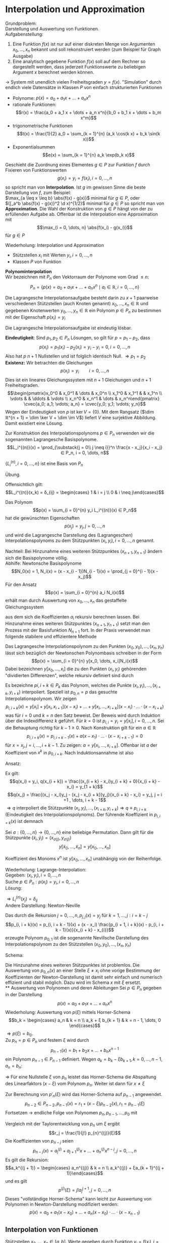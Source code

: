* Interpolation und Approximation
  Grundproblem: \\
  Darstellung und Auswertung von Funktionen. \\
  Aufgabenstellung:
  1. Eine Funktion $f(x)$ ist nur auf einer diskreten Menge von Argumenten $x_0, \dots, x_n$ bekannt und soll rekonstruiert werden
	 (zum Beispiel für Graph Ausgabe)
  2. Eine analytisch gegebene Funktion $f(x)$ soll auf dem Rechner so dargestellt werden, dass jederzeit Funktionswerte
	 zu beliebigen Argument $x$ berechnet werden können.
  $\to$ System mit unendlich vielen Freiheitsgraden $y = f(x)$. "Simulation" durch endlich viele Datensätze in Klassen $P$ von einfach strukturierten Funktionen
  - Polynome: $p(x) = a_0 + a_1 x + \dots + a_n x^n$
  - rationale Funktionen:
	\[r(x) = \frac{a_0 + a_1 x + \dots + a_n x^n}{b_0 + b_1 x + \dots + b_m x^m}\]
  - trigonometrische Funktionen
	\[t(x) = \frac{1}{2} a_0 + \sum_{k = 1}^{n} (a_k \cos(k x) + b_k \sin(k x))\]
  - Exponentialsummen
	\[e(x) = \sum_{k = 1}^{n} a_k \exp(b_k x)\]
  #+begin_defn latex
  Geschieht die Zuordnung eines Elementes $g ∈ P$ zur Funktion $f$ durch Fixieren von Funktionswerten
  \[g(x_i) = y_i = f(x_i), i = 0, \dots, n\]
  so spricht man von *Interpolation*.
  Ist $g$ im gewissen Sinne die beste Darstellung von $f$, zum Beispiel: \\
  $\max_{a \leq x \leq b} \abs{f(x) - g(x)}$ minimal für $g ∈ P$, oder \\
  $(∫_a^b \abs{f(x) - g(x)}^2 \d x)^{1/2}$ minimal für $g ∈ P$
  so spricht man von *Approximation*. Die Wahl der Konstruktion von $g ∈ P$ hängt von der zu erfüllenden Aufgabe ab.
  Offenbar ist die Interpolation eine Approximation mit
  \[\max_{i = 0, \dots, n} \abs{f(x_i) - g(x_i)}\]
  für $g ∈ P$
  #+end_defn
  Wiederholung: Interpolation und Approximation
  - Stützstellen $x_i$ mit Werten $y_i, i = 0, \dots, n$
  -	Klassen $P$ von Funktion
  *Polynominterpolation* \\
  Wir bezeichnen mit $P_n$ den Vektorraum der Polynome vom Grad $\leq n$:
  \[P_n = \{p(x) = a_0 + a_1 x + \dots + a_n x^n \mid a_i ∈ ℝ, i = 0, \dots, n\}\]
  #+ATTR_LATEX: :options [Lagrangesche Interpolationsaufgabe]
  #+begin_defn latex
  Die Lagrangesche Interpolationsaufgabe besteht darin zu $x + 1$ paarweise verschiedenen Stützstellen (auch Knoten genannt) $x_0, \dots, x_n ∈ ℝ$ und
  gegebenen Knotenwerten $y_0, \dots, y_n ∈ ℝ$ ein Polynom $p ∈ P_n$ zu bestimmen mit der Eigenschaft $p(x_i) = y_i$
  #+end_defn
  #+begin_thm latex
  Die Lagrangesche Interpolationsaufgabe ist eindeutig lösbar.
  #+end_thm
  #+begin_proof latex
  *Eindeutigkeit*: Sind $p_1, p_2 ∈ P_n$ Lösungen, so gilt für $p = p_1 - p_2$, dass
  \[p(x_i) = p_1(x_i) - p_2(x_i) = y_i - y_i = 0, i = 0, \dots, n\]
  Also hat $p$ $n + 1$ Nullstellen und ist folglich identisch Null. $⇒ p_1 = p_2$ \\
  *Existenz:* Wir betrachten die Gleichungen
  \[p(x_i) = y_i \qquad i = 0, \dots, n\]
  Dies ist ein lineares Gleichungssystem mit $n + 1$ Gleichungen und $n + 1$ Freiheitsgraden.
  \[\begin{pmatrix}x_0^0 & x_0^1 & \dots & x_0^n \\ x_1^0 & x_1^1 &   & x_1^n \\ \vdots &   & \ddots & \vdots \\ x_n^0 & x_n^1 & \dots & x_n^n\end{pmatrix} \cvec{a_0; a_1; \vdots; a_n} = \cvec{y_0; y_1; \vdots; y_n}\]
  Wegen der Eindeutigkeit von $p$ ist $\ker V = \{0\}$. Mit dem Rangsatz ($\dim ℝ^{n + 1} = \dim \ker V + \dim \im V$) liefert $V$ eine surjektive Abbildung.
  Damit existiert eine Lösung.
  #+end_proof
  Zur Konstruktion des Interpolationspolynoms $p ∈ P_n$ verwenden wir die sogenannten Lagrangesche Basispolynome.
  \[L_i^{(n)}(x) = \prod_{\substack{j = 0\\ j \neq i}}^n \frac{x - x_j}{x_i - x_j} ∈ P_n, i = 0, \dots, n\]
  #+begin_lemma latex
  $\{L_i^{(n)}, i = 0, \dots, n\}$ ist eine Basis von $P_n$
  #+end_lemma
  #+begin_proof latex
  Übung.
  #+end_proof
  Offensichtlich gilt:
  \[L_i^{(n)}(x_k) = δ_{ij} = \begin{cases} 1 & i = j \\ 0 & i \neq j\end{cases}\]
  #+begin_defn latex
  Das Polynom
  \[p(x) = \sum_{i = 0}^{n} y_i L_i^{(n)}(x) ∈ P_n\]
  hat die gewünschten Eigenschaften
  \[p(x_j) = y_j, j = 0, \dots, n\]
  und wird die Lagrangesche Darstellung des (Lagrangeschen) Interpolationspolynoms zu dem Stützpunkten $(x_i, y_i), i = 0, \dots, n$ genannt.
  #+end_defn
  Nachteil: Bei Hinzunahme eines weiteren Stützpunktes $(x_{n+1}, y_{n + 1})$ ändern sich die Basispolynome völlig. \\
  Abhilfe: Newtonsche Basispolynome
  \[N_0(x) = 1, N_i(x) = (x - x_{i - 1})N_{i - 1}(x) = \prod_{j = 0}^{i - 1}(x - x_j)\]
  Für den Ansatz
  \[p(x) = \sum_{i = 0}^{n} a_i N_i(x)\] erhält man durch Auswertung von $x_0, \dots, x_n$ das gestaffelte Gleichungssystem
  \begin{align*}
  y_0 &= p(x_0) = a_0 \\
  y_1 &= p(x_1) = a_0 + a_1 (x_1 - x_0) \\
  &\vdots \\
  y_0 &= p(x_0) = a_0 + a_1 (x_1 - x_0) + \dots + a_n(x_n - x_0) · \dots · (x_n - x_{n - 1}) \\
  \end{align*}
  aus dem sich die Koeffizienten $a_i$ rekursiv berechnen lassen. Bei Hinzunahme eines weiteren Stützpunktes $(x_{n + 1}, y_{n + 1})$
  setzt man den Prozess mit der Basisfunktion $N_{n + 1}$ fort. In der Praxis verwendet man folgende stabilere und effizientere Methode
  #+ATTR_LATEX: :options [Newtonsche Darstellung]
  #+begin_thm latex
  Das Lagrangesche Interpolationspolynom zu den Punkten $(x_0, y_0), \dots, (x_n, y_n)$ lässt sich bezüglich der Newtonschen Polynombasis
  schreiben in der Form
  \[p(x) = \sum_{i = 0}^{n} y[x_0, \dots, x_i]N_i(x)\]
  Dabei bezeichnen $y[x_0, \dots, x_i]$ die zu den Punkten $(x_i, y_i)$ gehörenden "dividierten Differenzen", welche rekursiv definiert sind durch
  \begin{align*}
  \text{für } j = 0, \dots, n: &y[x_j] = y_j \\
  L \text{für } k = 1, \dots, j: i = k - j: y\underbrace{[x_i, \dots, x_{1 + k}]}_{k + 1} = \frac{y\underbrace{[x_{i + 1}, \dots, x_{1 + k}]}_{k} - y\underbrace{[x_i, \dots, x_{x_1 + k - 1}]}_{k}}{x_{i + k} - x_i}
  \end{align*}
  #+end_thm
  #+begin_proof latex
  Es bezeichne $p {i, i + k} ∈ P_k$ das Polynom, welches die Punkte $(x_i, y_i), \dots, (x_{i + k}, y_{i + k})$ interpoliert.
  Speziell ist $p_{0, n} = p$ das gesuchte Interpolationspolynom. Wir zeigen
  \[p_{i, i + k}(x) = y[x_i] + y[x_i, x_{i + 1}](x - x_i) + \dots + y[x_i, \dots, x_{i + k}](x - x_i) · \dots · (x - x_{i + k})\]
  was für $i = 0$ und $k = n$ den Satz beweist. Der Beweis wird durch Induktion über die Indexdifferenz $k$ geführt. Für $k = 0$ ist
  $p_{i,i} = y_i = y[x_i], i = 0, \dots, n$. Sei die Behauptung richtig für $k - 1 \geq 0$. Nach Konstruktion gilt für ein $a ∈ ℝ$
  \[p_{i, i + k}(x) = p_{i,i + k - 1}(x) + a(x - x_1) · \dots · (x - x_{i + k - 1}) = 0\]
  für $x = x_j, j = i, \dots, i + k - 1$. Zu zeigen: $a = y[x_i, \dots, x_{i + k}]$.
  Offenbar ist $a$ der Koeffizient von $x^k$ in $p_{0, i + k}$. Nach Induktionsannahme ist also
  \begin{align*}
  p_{i,i + k - 1}(x) &= \dots + y[x_i, \dots, x_{i + k - 1}]x^{k - 1} \\
  p_{i + 1,i + k - 1}(x) &= \underbrace{\dots}_{\mathclap{\text{Grad } \leq k - 2}} + y[x_{i + 1}, \dots, x_{i + k}]x^{k - 1} \\
  \end{align*}
  Ansatz:
  \begin{align*}
  q(x) &= \frac{(x - x_i)p_{i + 1, i + k}(x) - (x - x_{i + k})p_{i,i + k - 1}(x)}{x_{i + k} - x_i} \\
  &= p_{i,i + k - 1}(x) + \frac{(x - x_i)p_{i + 1, i + k}(x) - (x - x_{i + k} + x_{i + k} - x i)p_{i, i + k - 1}(x)}{x_{i + k} - x_i} \\
  &= p_{i,i + k - 1}(x) + (x - x_i)\frac{p_{i + 1, i + k}(x) - p_{i,i + k - 1}(x)}{x_{i + k} - x_i} \\
  \end{align*}
  Ex gilt:
  \[q(x_i) = y_i, q(x_{i + k}) = \frac{(x_{i + k} - x_i)y_{i + k} + 0}{x_{i + k} - x_i} = y_{1 + k}\]
  \[q(x_j) = \frac{(x_j - x_i)y_j - (x_j - x_{i + k})y_j}{x_{i + k} - x_i} = y_j, j = i +1 , \dots, i + k - 1\]
  $⇒ q$ interpoliert die Stützpunkte $(x_i, y_i), \dots, (x_{i + k}, y_{i + k}) ⇒ q \equiv p_{i, i + k}$ (Eindeutigkeit des Interpolationspolynoms).
  Der führende Koeffizient in $p_{i, i + k}(x)$ ist demnach
  \begin{align*}
  q &= \frac{y[x_{i + 1}, \dots, x_{i + k}] - y[x_i, \dots, x_{i + k - 1}]}{x_{i + k} - x_i} \\
  &= y[x_i, \dots, x_{i + k}]
  \end{align*}
  #+end_proof
  #+begin_korollar latex
  Sei $σ: \{0, \dots, n\} \to \{0, \dots, n\}$ eine
  beliebige Permutation. Dann gilt für die Stützpunkte $(\tilde x_i, \tilde y_i) = (x_{σ(j)}, y_{σ(j)})$
  \[y[\tilde x_0, \dots, \tilde x_n] = y[x_0, \dots, x_n]\]
  #+end_korollar
  #+begin_proof latex
  Koeffizient des Monoms $x^n$ ist $y[x_0, \dots, x_n]$ unabhängig von der Reihenfolge.
  #+end_proof
  Wiederholung: Lagrange-Interpolation: \\
  Gegeben: $(x_i, y_i), i = 0, \dots, n$ \\
  Suche $p ∈ P_n: p(x_i) = y_i, i = 0, \dots, n$ \\
  Lösung:
  \begin{align*}
  p(x) &= \sum_{i = 0}^{n} y_i L_i^{(n)}(x) \\
  &= L_i^{(n)}(x) &= \prod_{\substack{j = 0 \\ j \neq i}}^n \frac{x - x_j}{x_i - x_j} ∈ P_n
  \end{align*}
  $⇒ L_i^{(n)}(x_j) = δ_{ij}$ \\
  Andere Darstellung: Newton-Neville
  \begin{align*}
  N_i(x) &= \prod_{j = 0}^{n - 1}(x - x_j) \\
  p(x) &= \sum_{i = 0}^{N}y[x_0, \dots, x_i]D_i(x) \\
  y[x_i] &= q_i \\
  y[x_i, \dots, x_{i + k}] = \frac{y[x_{i + 1}, \dots, x_{i + k}] - y[x_{i}, \dots, x_{i + k - 1}]}{x_{i + k} - x_i}
  \end{align*}
  #+begin_defn latex
  Das durch die Rekursion $j = 0, \dots, n, p_{j,j}(x) = y_j$ für $k = 1, \dots, j: i = k - j$
  \[p_{i, i + k}(x) = p_{i, i + k - 1}(x) + (x - x_i) \frac{p_{i + 1, i + k}(x) - p_{i, i + k - 1}(x)}{x_{i + k} - x_{i}}\]
  erzeugte Polynom $p_{0, 1}$ ist die sogenannte Nevillsche Darstellung des Interpolationspolynom zu den Stützstellen $(x_0, y_0), \dots, (x_n, y_n)$
  #+end_defn
  Schema:
  #+begin_export latex
  \begin{equation*}
  \begin{matrix}
  & k = 0 & & k = 1	& & k = 2 & \dots & k = n - 1 & k = n \\
  x_0 & y_0 & \to & p_{0,1} & \to & p_{0, 2} & \dots & p_{0, n - 1} & \to & p_{0, n} \\
  x_1 & y_1 & \nearrow \to & p_{1, 2} & \nearrow\to & p_{1,3} & \dots & p_{1, n} & \nearrow & \\
  x_2 & y_2 & \nearrow & & & & & & & \\
  \vdots & & \vdots & \iddots & & & & & & \\
  x_{n - 1} & y_{n - 1} & \to & p_{n - 1, n} & & & & & & \\
  x_n & y_n & \nearrow & & & & & & &
  \end{matrix}
  \end{equation*}
  #+end_export
  Die Hinzunahme eines weiteren Stützpunktes ist problemlos.
  Die Auswertung von $p_{0, n}(x)$ an einer Stelle $ξ \neq x_i$ ohne vorige Bestimmung der Koeffizienten der Newton-Darstellung ist damit sehr
  einfach und numerisch effizient und stabil möglich. Dazu wird im Schema $x$ mit $ξ$ ersetzt. \\
** Auswertung von Polynomen und deren Ableitungen
   Sei $p ∈ P_n$ gegeben in der Darstellung
   \[p(x) = a_0 + a_1 x + \dots + a_n x^n\]
   Wiederholung: Auswertung von $p(ξ)$ mittels Horner-Schema
   \[b_k = \begin{cases} a_n & k = n \\ a_k + ξ b_{k + 1} & k = n - 1, \dots, 0 \end{cases}\]
   $⇒ p(ξ) = b_0$. \\
   Zu $p_n = p ∈ P_n$ und festem $ξ$ wird durch
   \[p_{n - 1}(x) = b_1 + b_2 x + \dots + b_n x^{n - 1}\]
   ein Polynom $p_{n - 1} ∈ P_{n - 1}$ definiert.
   Wegen $a_k = b_k - ξ b_{k + 1}, k = 0, \dots, n - 1, a_n = b_n$:
   \begin{align*}
   p_n(x) &= \sum_{k = 0}^{n} b_k x^k - ξ \sum_{k = 0}^{n - 1} b_{k + 1} x^k \\
   &= b_0 + x \sum_{k = 1}^{n}b_k x^{k - 1} - ξ \sum_{k = 1}^{n} b_k x^{k - 1} \\
   &= r_0 + (x - ξ)p_{n - 1}(x) \quad r_0 = p(ξ) = b_0
   \end{align*}
   $⇒$ Für eine Nullstelle $ξ$ von $p_n$ leistet das Horner-Schema die Abspaltung des Linearfaktors $(x - ξ)$ vom Polynom $p_n$.
   Weiter ist dann für $x \neq ξ$
   \begin{align*}
   \frac{p_n(x) - p_n(ξ)}{x - ξ} &= p_{n - 1}(x) \\
   \intertext{$x \to ξ$}
   p'_n(ξ) = p_{n - 1}(ξ)
   \end{align*}
   Zur Berechnung von $p'_n(ξ)$ wird das Horner-Schema auf $p_{n - 1}$ angewendet.
   \[p_{n - 2} ∈ P_{n - 2}, p_{n - 1}(x) = r_1 + (x - ξ)p_{n - 2}(x), r_1 = p_{n - 1}(ξ)\]
   Fortsetzen $\to$ endliche Folge von Polynomen $p_n, p_{n - 1}, \dots, p_0$ mit
   \begin{align*}
   p_{n - j}(x) &= (x - ξ) p_{n - j - 1}(x) + r_j, \quad j = 0, \dots, n \\
   p_n(x) = r_0 + r_1(x - ξ) + \dots + r_n(x - ξ)^n
   \end{align*}
   Vergleich mit der Taylorentwicklung von $p_n$ um $ξ$ ergibt
   \[r_j = \frac{1}{j!} p_{n}^{(j)}(ξ)\]
   Die Koeffizienten von $p_{n - j}$ seien
   \[p_{n - j}(x) = a_j^{(j)} + a_{j + 1}^{(j)} x + \dots + a_n^{(j)} x^{n - j}, j = 0, \dots, n\]
   Es gilt die Rekursion:
   \[a_k^{(j + 1)} = \begin{cases} a_n^{(j)} & k = n \\ a_k^{(j)} + ξa_{k + 1}^{(j + 1)}\end{cases}\]
   und es gilt
   \[p^{(j)}(ξ) = j! a_j^{j + 1}, j = 0, \dots, n\]
   Dieses "vollständige Horner-Schema" kann leicht zur Auswertung von Polynomen in Newton-Darstellung modifiziert werden:
   \[p(x) = a_0 + a_1(x - x_0) + \dots + a_n(x - x_0) · \dots · (x - x_{n - 1})\]
** Interpolation von Funktionen
   Stützstellen $x_0, \dots, x_n ∈ [a, b]$. Werte gegeben durch Funktion $y_i = f(x_i), i = 0, \dots, n$ \\
   *Frage:* Wie gut approximiert das Interpolationspolynom $p ∈ P_n$ die Funktion $f$ auf $[a, b]$? \\
   *Bezeichnungen:*
   - $\overline{(x_0, \dots, x_n)} =$ kleinstes Intervall, das alle $x_i$ enthält.
   - $C[a, b]:$ Vektorraum der über $[a, b]$ stetigen Funktionen
   - $C^k[a, b]:$ Vektorraum über $[a, b]$ k-mal stetig differenzierbarer Funktionen.
   #+ATTR_LATEX: :options [Interpolationsfehler 1]
   #+begin_thm latex
   Sei $f ∈ C^{n + 1}[a, b]$. Dann gibt es zu jedem $x ∈ [a, b]$ ein $ξ_x ∈ \overline{(x_0, \dots, x_n, x)}$, sodass gilt
   \[f(x) - p(x) = \frac{f^{(n + 1)}(ξx)}{(n + 1)!} \prod_{j = 0}^n (x - x_j)\]
   #+end_thm
   #+begin_proof latex
   Für $x ∈ \{x_0, \dots, x_n\}$ ist alles klar. Sei $x ∈ [a, b] \setminus \{x_0, \dots, x_n\}$. Wir setzen
   \[l(t) = \prod_{j = 0}^n (t - x_j), \quad c(x) = \frac{f(x) - p(x)}{l(x)}\]
   Die Funktion
   \[F(t) = f(t) - p(t) - c(x) l(t)\]
   besitzt dann mindestens die $n + 2$ Nullstellen $x_0, \dots, x_n, x$ in $[a, b]$.
   Durch wiederholte Anwendung des Satzes von Rolle schließt man, dass die Ableitung $F^{n + 1}$ eine Nullstelle $ξ_x ∈ \overline{(x_0, \dots, x_n, x)}$. Es
   \begin{align*}
   0 &= F^{(n + 1)}(ξ_x) = f^{(n + 1)}(ξ) - p^{(n + 1)}(ξ) - c(x) l^{(n + 1)}(t) \\
   &= f^{(n + 1)}(ξ) - c(x)(n + 1)!
   \end{align*}
   #+end_proof
   Wiederholung:
   - Neville-Schema für $p ∈ P_n$:
     \[p(x_i) = y_i, i = 0, \dots, n\]
   - Vollständiges Horner-Schema
   - Interpolation von Funktionen $y_i = f(x_i)$
   Interpolationsfehler 1: Sei $f ∈ C^{n + 1}[a, b] ⇒ ∀ x ∈ [a, b] ∃ ξ_x ∈ \overline{(x_0, \dots, x_n, x)}$:
   \[f(x) - p(x) = \frac{f^{(n + 1)}(ξ_x)}{(n + 1)!} \prod_{j = 0}^n (x - x_j)\]
   #+ATTR_LATEX: :options [Interpolationsfehler 2]
   #+begin_thm latex
   Sei $f ∈ C^{n + 1}[a, b]$. Dass gilt für $x ∈ [a, b] \setminus \{x_0, \dots, x_n\}$:
   \[f(x) - p(x) = f[x_0, \dots, x_n, x] \prod_{j = 0}^n (x - x_j)\]
   mit der Notation
   \[f[x_i, \dots, x_{i + k}] = y[x_i, \dots, x_{i + k}]\]
   und es ist
   \[f[x_0, \dots, x_n, x] = ∫_0^1 ∫_0^{t_1} \dots ∫_0^{t_n} f^{(n + 1)}(x_0 + t_1(x_1 - x_0) + \dots + t_n(x_n - x_{n - 1}) + t(x - x_n)) \d t \d t_n \dots \d t_1\]
   #+end_thm
   #+begin_proof latex
   Per Induktion über $n$. \\
   IA: $n = 0$:
   \[f(x) - p_0(x) = f(x) - f(x_0) = \begin{cases} f[x_0, x](x - x_0) \\ \string(x - x_0\string)∫_0^1 f'(x_0 + t(x - x_0))\d t\end{cases}\]
   wobei ein
   \[∫_0^1 g'(t) \d t = g(1) - g(0)\]
   für $g(t) = f(x_0 + t(x - x_0)) ⇒ g'(t) = f'(t)(x - x_0)$ \\
   Sei die Behauptung richtig für $n - 1 \geq 0$. Dann ist
   \begin{align*}
   f(x) - p_n(x) &= f(x) - \sum_{i = 0}^{n}f[x_0, \dots, x_n]\prod_{j = 0}^{i - 1}(x - x_j) \\
   &= f(x) - p_{n - 1}(x) - f[x_0, \dots, x_n]\prod_{j = 0}^{n - 1}(x - x_j) \\
   &=  f[x_0, \dots, x_{n - 1}, x]\prod_{j = 0}^{n - 1}(x - x_j)- f[x_0, \dots, x_n]\prod_{j = 0}^{n - 1}(x - x_j) \\
   &= (f[x_0, \dots, x_{n - 1}, x] - f[x_0, \dots, x_n])\prod_{j = 0}^{n - 1}(x - x_j) \\
   &= \frac{f[x, x_0, \dots, x_n] - f[x_0, \dots, x_n]}{x - x_n}\prod_{j = 0}^{n - 1}(x - x_j) \\
   &= f[x_0, \dots, x_n, x]\prod_{j = 0}^{n - 1}(x - x_j)
   \end{align*}
   Weiterhin gilt:
   \begin{align*}
   f[x_0, \dots, x_{n - 1}, x] - f[x_0, \dots, x_n] &= ∫_0^1 ∫_0^{t_1} \dots ∫_0^{n - 1}[f^{(n)}(x_0 + t_1(x_1 - x_0) + \dots + t_n(x - x_{n + 1})) - f^{(n)}(x_0 + t_1(x_1 - x_0) + \dots + t_n(x_n - x_{n - 1}))] \d t_n \dots \d t_1 \\
   \intertext{Setze $g(t) = f^{(n)}(x_0 + t_1(x_1 - x_0) + \dots + t_n(x_n - x_{n - 1}) + t_{x - x_n})$}
   &= ∫_0^1 ∫_0^{t_1} \dots ∫_0^{t_{n - 1}}[g(t_n) - g(0)] \d t_n \dots \d t_1 \\
   &= ∫_0^1 ∫_0^{t_1} \dots ∫_0^{t_{n - 1}} ∫_0^{t_n} f^{(n + 1)}(x_0 + t_1(x_1 - x_0) + \dots + t_n(x_n - x_{n - 1}) + t(x - x_n))(x - x_n)\d t \d t_n \dots \d t_1 \\
   ⇒ f[x_0, \dots, x_n, x] &= ∫_0^1 ∫_0^{t_1} \dots ∫_0^{t_n} f^{(n + 1)}(\dots) \d t \d t_n \dots \d t_1
   \end{align*}
   #+end_proof
   Die Integraldarstellung der dividierten Differenzen gestattet ihre stetige Fortsetzung für den Fall, das Stützstellen zusammenfallen:
   \[f[x_0, \dots, x_r, x_r, \dots, x_n] = \lim_{ε \to 0} f[x_0, \dots, x_r, x_r + ε, \dots, x_n]\]
   Im Extremfall $x_0 = x_1 = \dots = x_n$ wird
   \begin{align*}
   f[x_0, \dots, x_n] &= ∫_0^1 ∫_0^{t_1} \dots ∫_0^{t_{n - 1}} f^{(n)}(x_0) \d t_n \dots \d t_1 \\
   &= ∫_0^1 ∫_0^{t_1} \dots ∫_0^{t_{n - 1}} 1 \d t_n \dots \d t_1 f^{(n)}(x_0) \\
   &= \frac{1}{n!}f^{(n)}(x_0)
   \end{align*}
   Damit geht das Newtonsche Interpolationspolynom über in das Taylorpolynom n-ten Grades von $f$ in $x_0$.
   Konstruieren wir die Fehlerdarstellung so erhalten wir für ein $ξ_x ∈ (x_0, \dots, x_n, x)$
   \begin{align*}
   \frac{f^{(n + 1)}(ξ_x)}{(n + 1)!} \prod_{j = 0}^n (x - x_j) &= f(x) - p(x) \\
   &= f[x_0, \dots, x_n, x] \prod_{j = 0}^n (x - x_j) \\
   ⇒ f[x_0, \dots, x_n, x] &= \frac{f^{(n + 1)}(ξ_x)}{(n + 1)!}
   \end{align*}
   #+ATTR_LATEX: :options [Hermite-Interpolation]
   #+begin_defn latex
   Die Hermitesche Interpolationsaufgabe lautet: \\
   Gegeben $x_i, i = 0, \dots, m$ (paarweise verschieden),
   $y_i^{(k)}, i = 0, \dots, m, k = 0, \dots, μ_i, μ \geq 0$. \\
   Gesucht: $p ∈ P_n, n = m + \sum_{i = 0}^{m} μ_i, p^{(k)}(x_j) = y_i^{(k)}, i = 0, \dots, m, k = 0, \dots, μ_i$,
   $(μ_i + 1)$ -fache Stützstellen.
   #+end_defn
   #+begin_ex latex
   $x_0 = -1, x_1 = 1, m = 1, y_0^{(0)} = 0, y^{(0)}_1 = 1, y_1^{(1)} = 2 ⇒ μ_0 = 0, μ_1 = 1 ⇒ n = 1 + 0 + 1 = 2 ⇒ p(x) = x^2$
   #+end_ex
   Analog zur Lagrange-Interpolation:
   - Existenz + Eindeutigkeit
   - Darstellung des Interpolationsfehlers
   Wiederholung: Fehlerdarstellung Lagrange-Interpolation. Sei $f∈ C^{n + 1}[a, b]$. $∃ ξ_x ∈ \overline{(x_0, \dots, x_n, x)}$
   \begin{align*}
   f(x) - p(x) &= \frac{f^{(n + 1)}(ξ_x)}{(n + 1)!} \prod_{j = 0}^{n}(x - x_j) \\
   f(x) - p(x) &= f[x_0, \dots, x_n, x] \prod_{j = 0}^n (x - x_j) \\
   f[x_0, \dots, x_n, x] &= ∫_0^1 ∫_0^{t_1} \dots ∫_0^{t_n}	f^{(n + 1)}(x_0 + t_1(x_1 - x_0) + \dots + t_n(x_n - x_{n - 1}) + t(x_n - x))\d t \d t_n \dots \d t_1
   \end{align*}
   Hermite-Interpolation: Such $p ∈ P_n, n = m + \sum_{i= 0}^{m} μ_i$
   \[p^{(k)}(x_i) = y_i^{(k)}, i = 0, \dots, m, k = 0, \dots, μ_i\]
** Richardsonsche Extrapolation zum Limes
   Gegeben: Numerischer Prozess mit Werten $a(h), h ∈ ℝ_+, h \to 0$. \\
   Gesucht: $a(0) = \lim_{h \to 0} a(h)$ \\
   Idee: Für $h_i > 0, i = 0, \dots, n$, interpoliere $(h_i, a(h_i))$ und berechne $p_n(0)$
   #+ATTR_LATEX: :options [Numerische Differentiation]
   #+begin_ex latex
   Sei $f ∈ C^{∞}[a, b], x ∈ (a, b)$. Nach Taylor gilt
   \[a(h) = \frac{f(x + h) - f(x - h)}{2h} = f'(x) + \sum_{i = 1}^{∞} \frac{f^{(2i + 1)}(x)}{(2i)!} h^{2i}\]
   #+end_ex
   #+ATTR_LATEX: :options [Extrapolationsfehler]
   #+begin_thm latex
   Für $h ∈ ℝ_+$ habe $a(n)$ die Entwicklung
   \[a(h) = a_0 + \sum_{j = 1}^{n}a_j h^{jq} + a_{n + 1}(h) h^{(n + 1)q}\]
   mit $q > 0$, Koeffizienten $a_j$ und
   \[a_{n + 1}(h) = a_{n + 1} + \mathcal{o}(1)\]
   Die Folge $(h_i)_{k ∈ ℕ}$ erfülle
   \[0 \leq \frac{h_{k + 1}}{h_k} \leq ρ < 1\]
   ($⇒ h_k$ positiv, monoton fallend). Dann gilt für das Interpolationspolynom
   $p_1^{(k)} ∈ P_n$ (in $h^q$) durch
   \[(h_k^q, a(h_k)), \dots, (h_{k + n}^q, a(h_{k + n}))\]
   \[a(0) - p_n^{(k)}(0) = \mathcal{O}(h_k^{(n + 1)q})\]
   $(k \to ∞)$
   #+end_thm
   #+begin_proof latex
   Abkürzungen $z = h^q, z_k = h_k^q$. Interpoliere $(z_{k + i}, a(h_{k + i})), i = 0, \dots, n$.
   \begin{align*}
   p_n(z) &= \sum_{i = 0}^{n} a(h_{k + i})L_{k + i}^{(n)}I \\
   L_{k + 1}^{(n)}(z) &= \prod_{\substack{l = 0\\ l\ neq i}} \frac{z - z_{k + l}}{z_{k + 1} - z_{wl}}
   \end{align*}
   Übung:
   \[\sum_{i = 0}^{n} x_{k + 1}^n(0) = \begin{cases} 1 & r = 0 \\ 0 & r = 1, \dots, n \\ \string(-1\string)^n \prod_{j = 0}^n z_{k + i} & r = n + 1\end{cases}\]
   \begin{align*}
   p_n(0) &= \sum_{i = 0}^{n}(a_0 + \sum_{j = 1}^{n} a_j z_{k + i}^j + a_{n +1}(h_{k + 1})z_{k + i}^{n + 1})	L_{k + i}^{(n)}(0) \\
   &= a_0 \underbrace{\sum_{i = 0}^{n} L_{k + 1}^{(n)}}_{= 1} + \sum_{j = 1}^{n} a_j \underbrace{\sum_{i = 0}^{n}z_{k + 1}^j L_{k + i}^{(n)}(0)}_{0} \\
   &= + a_{n + 1} \underbrace{\sum_{i = 0}^{n}z_{k + 1}^{n + 1} L_{k + 1}^{(n)}}_{= (-1)^n \prod_{i = 0}^n z_{k + i}} + \sum_{i = 0}^{n} \mathcal{o}(1) z_{k + i}^{n + 1} L_{k + i}^{(n)}(0) \\
   \intertext{Da man Landau-Symbole nicht ausklammern darf, schätzen wir ab:}
   \abs{L_{k + i}^{(n)}(0)} &= \prod_{\substack{l = 0\\ l \neq i}}^n \abs{\frac{z_k + l}{z_{k + i} - z_{k + y}}} \\
   &\leq \prod_{l = 0}^{i - 1} \abs{\frac{z_{n + l}}{z_{k + i} - z_{k + l}}} \prod_{l= 1 + i}^n \abs{\frac{z_{k + i}}{z_{k + i} - z_{k + l}}} \\
   &= \prod_{l = 0}^{i - 1} \frac{1}{\abs{\frac{z_{k + i}}{z_{k + y}} - 1}} \prod_{l= i + 1}^n \frac{1}{\abs{1 - \frac{z_{k + l}}{z_{k + i}}}} \\
   &\leq \frac{1}{(1 - ρ^q)^n} \\
   ⇒ p_n(0) &= a_0 + a_{n + 1} (-1)^n \prod_{i = 0}^n z_{k + i} + \mathcal{o}(z_k^{n + 1}) \\
   &= a_0 + \mathcal{O}(h_k^{(n + 1)q})
   \end{align*}
   #+end_proof
** Spline-Interpolation
   Problem: Oszillationen des Interpolationspolynoms, wenn man Stützstellen nicht geeignet wählen kann.
   Abhilfe: Stückweise polynomielle Interpolation:
   - Zerlegung: $a = x_0 < x_1 < \dots < x_n = b$
   - Teilintervalle: $I_i = [x_{i - 1}, x_{i}], i = 1, \dots, n$
   - Feinheit: $h = \max_{i = 1, \dots, n} h_i$ mit $h_i = \abs{I_i} = x_i - x_{i - 1}$
   - Vektorräume stückweise polynomieller Funktionen
     \[S^{k, r}_n [a, b] = \{p ∈ C^r[a, b] \mid p\mid_{I_i} ∈ P_k (i_i)\}, i = 1, \dots, n\]

   #+ATTR_LATEX: :options [Stückweise lineare Interpolation]
   #+begin_ex latex
   $⇒ p ∈ S_n^{(1, 0)}[a, b]$. Fehlerabschätzung:
   \[\max_{x ∈ [a, b]} \abs{f(x) - p(x)} \leq \frac{1}{2} h^2 \max_{x ∈ [a, b]} \abs{f''(x)}\]
   #+end_ex
   #+ATTR_LATEX: :options [Splines]
   #+begin_ex latex
   Zweimal stetig differenzierbare, stückweise kubische Polynome. Motivation: Biegestab. Minimiere Biegeenergie
   \[∫_{x_0}^{x_n} s''(x)^2 \d x\]
   #+end_ex
   #+ATTR_LATEX: :options [Kubischer Spline]
   #+begin_defn latex
   Eine Funktion $s_n:[a, b] \to ℝ$ heißt kubischer Spline bezüglich $a = x_0 < x_1 < \dots < x_n = b$, wenn gilt
   1. $s_n ∈ C^2[a, b]$
   2. $s_n\mid I_i ∈ P_3, i = 1, \dots, n$
   Gilt zusätzlich
   3. [@3] $s_n''(a) = s_n''(b) = 0$ so heißt $s_n$ natürlicher Spline.
   #+end_defn
   Existenz des interpolierenden kubischen Spline zu Knotenwerten $s_n(x_i) = y_i, i = 0, \dots, n$
   #+ATTR_LATEX: :options [Spline-Interpolation]
   #+begin_thm latex
   Der interpolierende kubische Spline existiert und ist eindeutig bestimmt durch zusätzliche Vorgabe von $s_n''(a), s_n''(b)$
   #+end_thm
   #+begin_proof latex
   $s$ hat die Form
   \[s(x) \mid_{I_i} = p_i(x), i = 1, \dots, n, p_i ∈ P_3(I_i)\]
   4 Koeffizienten auf jedem der $n$ Intervalle ergeben $4n$ Freiheitsgrade. Zur Bestimmung:
   | $s(x_i) = y_i, i = 0, \dots, n$          | $2n$ Gleichungen |
   | $s' ∈ C[a, b]$                           | $n - 1$          |
   | $s'' ∈ C[a, b]$                          | $n - 1$          |
   | Zusatzbedingung für $s_n''(a), s_n''(b)$ | 2                |
   |------------------------------------------+------------------|
   |                                          | $4n$             |
   $⇒$ quadratisches lineares Gleichungssystem, $4n × 4n$
   \[N = \{ω ∈ C^2[a, b] \mid ω_{x_i} = 0, i = 0, \dots, n\}\]
   Seien $s_n^{(1)}$ und $s_n^{(2)}$ interpolierende Splines $⇒ s = s_n^{(1)} - s_n^{(2)} ∈ N$. Für $ω ∈ N$ beliebig:
   \begin{align*}
   ∫_a^b s''(x) ω''(x) \d x &= \sum_{i = 0}^{n - 1} ∫_{x_i}^{x_{i + 1}} s''(x) ω''(x) \d x \\
   &= \sum_{i = 0}^{n - 1}[-∫_{x_i}^{x_{i + 1}} s^{(3)} ω' \d x + s'' ω' \mid_{x_i}^{x_{i + 1}}] \\
   &= \sum_{i = 0}^{n - 1}[-∫_{x_i}^{x_{i + 1}} s^{(4)} ω \d x - s^{(3)} ω \mid_{x_i}^{x_{i + 1}} + s'' ω' \mid_{x_i}^{x_{i + 1}}] \\
   &= \sum_{i = 0}^{n - 1} s'' ω' \mid_{x_i}^{x_{i + 1}} = s''(x) ω'(x) - s''(a) ω'(a) \\
   &= 0
   \end{align*}
   Speziell für $ω = s$
   \[∫_a^b \abs{s''(x)}^2 \d x = 0\]
   $⇒ s$ ist linear $0 = s(a) = s(b) = 0$
   #+end_proof
   Wiederholung: Extrapolation
   $a(h), h_i > 0, a(0) = \lim_{h \to 0}  a(h)$
   Fehler: Entwicklung
   \[a(h) = a_0 + \sum_{j = 1}^{n} a_j h^{a_j}\]
   \[0 < \frac{h_{k + 1}}{h_k} \leq ρ < 1\]
   interpolieren $(h_{k + 1}^a, a(h_{k + 1})), i = 1, \dots, n$
   \[⇒ a(0) - p_i^{(k)}(0) = \mathcal{O}(h_k^{(n + 1)})\]
   Splines: $S_h^{(k, r)}[a, b] = \{p ∈ C^r[a, b] \mid p \big|_{[x_i, x_{i + 1}]} ∈ P_k[x_i, x_{i + 1}]\}$
   Splines: $s ∈ S_k^{(n, x)}[a, b]$. Natürliche kubische Splines: $s''(a) = s''(b) = 0$.
   #+begin_thm latex
   Für den interpolierenden natürlichen Spline $S_n$ durch $x_0, \dots, x_n, y_0, \dots, y_n$ gilt
   \[∫_a^b \abs{S'(x)}^2 \d x \leq ∫_a^b \abs{g''(x)}^2 \d x\]
   bezüglich allen Funktionen $g ∈ C^2[a, b]$ mit $g(x_i) = y_i, i = 0, \dots, n$
   #+end_thm
   #+begin_proof latex
   Sei $N = \{ω ∈ C^2[a, b] \mid ω(x_i) = 0, i = 0, \dots, n\}$
   $⇒ ω = g - I_n ∈ N$.
   \begin{align*}
   ⇒ ∫_a^b \abs{g''(x)}^2 \d x &= ∫_a^b \abs{S_n''(x) + ω''(x)}^2 \d x \\
   &= ∫_a^b \abs{S_n''(x)}^2 \d x + \underbrace{2 ∫_a^b S_n''(x) ω''(x) \d x}_{0} + \underbrace{∫_a^b \abs{ω''(x)}^2 \d x}_{\geq 0}	\\
   &\geq ∫_a^b \abs{S_n''(x)}^2 \d x
   \end{align*}
   #+end_proof
   #+ATTR_LATEX: :options [Approximationsfehler]
   #+begin_thm latex
   Sei $f ∈ C^4[a, b]$. Erfüllt der interpolierende kubische Spline $S_1''(a) = f''(a) ∧ S_n(b) = f''(b)$ so gilt:
   \[\max_{x ∈ [a, b]} \abs{f(x) - S_n(x)} \leq \frac{1}{2} h^4 \max_{x ∈ [a, b]} \abs{f^{(4)}(x)}\]
   Ohne Beweis.
   #+end_thm
** Gauß Approximation
   Wir betrachten $C[a, b]$, die Menge der stetigen Funktionen auf $[a, b]$ über dem Zahlenkörper $\mathbb{K} = ℝ$ oder $\mathbb{K} = ℂ$, als $\mathbb{K}$ -Vektorraum.
   Für $f, g ∈ [a, b]$ erfüllt
   \[(f, g) := ∫_a^b f(t) \overline{g(t)} \d t\]
   die Eigenschaften eines Skalarproduktes:
   1. Definitheit:
	  \[(f,f) =∫_a^b f(t) \overline{f(t)} \d t = ∫_a^b \abs{f(t)}^2 \d t \geq 0\]
	  und $(f, f) = 0 ⇒ f = 0$
   2. $α ∈ \mathbb{K}, h ∈ C[a, b]$:
	  \[(αf + g, h) = ∫_a^b(α f(t) + g(t))\overline{h(t)} \d t = α ∫_a^b f(t) \overline{h(t)} \d t + ∫_a^b g(t) \overline{h(t)} \d t = α(f, h) + (g, h)\]
   3. Symmetrie:
	  \[(f, g) = ∫_a^b f(t) \overline{g(t)} \d t = ∫_a^b \overline{\overline{f(t)} g(t)} \d t = ∫_a^b g(t) \overline{f(t)} \d t = \overline{(g, f)}\]
   Durch $\norm{f} = \sqrt{(f, f)}$ ist damit eine Norm auf $C[a, b]$ gegeben:
   1. Definitheit:
	  \[\norm{f} \geq 0, f = 0 ⇔ \norm{f} = 0\]
   2. Sublinearität: Wir benutzen die Cauchy-Schwarz-Ungleichung
	  \begin{align*}
	  \abs{(f, g)} &\leq \norm{f}\norm{g} \\
	  ⇒ \norm{f + g}^2 &= (f + g, f + g) = (f, f) + (f, g) + (g, f) + (g, g) \\
	  &= \norm{f}^2 + \underbrace{2\Re(f, g)}_{\leq \abs{(f, g)}} + \norm{g}^2 \\
	  &\leq \norm{f}^2 + 2 \norm{f} \norm{g} + \norm{g}^2 = (\norm{f} + \norm{g})^2 \\
	  ⇒ \norm{f + g} &\leq \norm{f} + \norm{g} \tag{Dreiecksungleichung}
      \end{align*}
   3. Homogenität:
	  \[\norm{α f} = \sqrt{(αf, αf)} = \sqrt{α \bar α (f, f)} = \abs{α} \norm{f}\]
   Mit diesem Skalarprodukt und dieser Norm ist also $C[a, b]$ ein Prähilbertraum.
   #+ATTR_LATEX: :options [Gauß-Approximation]
   #+begin_thm latex
   Sei $H$ ein Prähilbertraum und sei $S ⊂ H$ eine endlichdimensionaler Teilraum. Dann existiert zu jedem $f ∈ H$ eine eindeutig bestimmte "beste Approximation" $g ∈ S$
   \[\norm{f - g} = \min_{φ ∈ S} \norm{f - φ}\]
   #+end_thm
   #+begin_proof latex
   *Vorüberlegung*: Wenn $g ∈ S$ eine beste Approximation ist, so hat für $φ ∈ S$ die Hilfsfunktion
   \[F_φ(t) = \norm{f - g - tφ}^2, t ∈ ℝ\]
   bei $t = 0$ ein Minimum. Somit ist
   \begin{align*}
   0 &= \dd{}{t} F_φ(t)\big|_{t = 0} = \dd{}{t}[(f - g - tφ, f - g - tφ)]\big|_{t = 0} \\
   &= \dd{}{t}[(f - g, f - g) - t(φ, f - g) - f(f - g, φ) + t^2(φ, φ)]\big|_{t = 0} \\
   &= 2 \Re(f - g, φ) ∀ φ ∈ S
   \end{align*}
   Falls $\mathbb{K} = ℂ$ ergibt testen mit $i φ$
   \[0 = \Re(f - g, iφ) = -\Re(f - g, φ) = \Im(t - g, φ) ⇒ (f - g, φ) = 0 ∀ φ ∈ S\]
   Interpretation: Der Fehler $f - g$ ist orthogonal zum Teilraum $S$.
   Gilt umgekehrt die letzte Gleichung für ein $g ∈ S$, so gilt für $φ ∈ S$
   \begin{align*}
   \norm{f - g}^2 &= (f - g, f - g) = (f - g, f - φ) + \underbrace{(f - g, φ)}_{0} \\
   \intertext{Cauchy-Schwarz:}
   &\leq \norm{f - g}\norm{f - φ} \\
   ⇒ \norm{f - g} \leq \inf_{φ ∈ S} \norm{f - φ}
   \end{align*}
   $⇒ g$ ist Bestapproximation. \\
   *Existenz und Eindeutigkeit*: Da $n = \dim S < ∞$, besitzt $S$ eine Basis $\{φ_1, \dots, φ_n\}$. Jedes $g ∈ S$ hat eine eindeutige Darstellung
   \begin{align*}
   g &= \sum_{i = 1}^{n} α_i φ_i \\
   ⇒ (f - \sum_{i = 1}^{n} α_i φ, φ) &= (f, φ) - \sum_{i = 1}^{n} α_i (φ_i, φ) = 0 ∀ φ ∈ S \\
   ⇒ \sum_{i = 1}^{n}(φ_i, φ) α_i &= (f, φ_k), k = 1, \dots, n
   \end{align*}
   Dies ist ein lineares $n × n$ Gleichungssystem. Notation: $Aα = B$ mit $α = (α_1, \dots, α_n)^T ∈ \mathbb{K}^n, b ∈ \mathbb{K}^n, b_i = (f, φ_i), A ∈ \mathbb{K}^{n × n}, A_{ki} = (φ_i, φ_k)$.
   $A$ ist hermitesch wegen $(φ_i, φ_k) = \overline{(φ_k, φ_i)}$. Sei $α ∈ \mathbb{K}^n$ beliebig. Wegen
   \begin{align*}
   α^H A α &= \sum_{k = 1}^{n} \sum_{i = 1}^{n} \bar α_k (φ_i, φ_k) α_i \\
   &= \sum_{k = 1}^{n} \sum_{i = 1}^{n} (α_i, φ_i, α_k, φ_k) \\
   &= (\sum_{i = 1}^{n}α_i φ_i, \sum_{k = 1}^{n} α_k φ_k) = (g, g) > 0
   \end{align*}
   für $α \neq 0 (⇒ g \neq 0)$ ist $A$ also positiv definit und damit invertierbar $⇒$ mit $α = A^{-1} b$ löst das eindeutig bestimmte Gleichungssystem und $g$ ist die Bestapproximation.
   #+end_proof
   Das lineare Gleichungssystem besitzt besonders einfache Lösung, wenn die Basis $\{φ_1, \dots, φ_n\}$ eine Orthogonalbasis ist, das heißt $(φ_i, φ_j) = δ_{ij}$
   \begin{align*}
   ⇒ α_i &= (f, φ_i), i = 1, \dots, n \\
   ⇒ g &= \sum_{i = 1}^{n} (f, φ_i) φ_i \quad \text{ist Bestapproximation}
   \end{align*}
   #+ATTR_LATEX: :options [Gram-Schmidt-Algorithmus]
   #+begin_lemma latex
   Zu jeder Basis $\{ψ_1, \dots, ψ_k\}$ von $S$ lässt sich eine Orthonormalbasis $\{φ_1, \dots, φ_n\}$ konstruieren.
   \[\tilde φ_1 = ψ_1, φ_1 = \frac{\tilde φ_1}{\norm{\tilde φ_1}}\]
   \[\tilde φ_k = ψ_k - \sum_{i = 1}^{k - 1}(ψ_k, φ_i), φ_k = \frac{\tilde φ_k}{\norm{\tilde φ_k}}\]
   #+end_lemma
   #+begin_proof latex
   Per Induktion nach $n$. \\
   $n = 1$: Da $ψ \neq 0$ gilt $(φ_1, φ_1) = \frac{\abs{ψ_1}^2}{\norm{ψ_1}^2} = 1$. \\
   $n > 1$: Sei $\{φ_1, \dots, φ_n\}$ eine Orthonormalbasis. Es gilt
   \[0 \neq \tilde φ_n = ψ_n - \sum_{k = 1}^{n - 1}(ψ_n, φ_k)φ_k\]
   da sonst $\{ψ_1, \dots, ψ_n\}$ linear abhängig wären. Für $i = 1,\dots, n - 1$ gilt
   \[(φ_n, φ_1) = (ψ_n, φ_i) - \sum_{k = 1}^{n - 1}(ψ_n, φ_k)\underbrace{(φ_k, φ_i)}_{δ_{ik}} = 0\]
   und $\norm{φ_n}^2 = 1$ nach Konstruktion.
   #+end_proof
   Wiederholung: Gauß-Approximation, Prähilbertraum $H$, Teilraum $S ⊂ H, \dim S = n < ∞$
   \[∀ f ∈ H ∃! g ∈ S: \norm{f - g} \leq \min_{φ ∈ S} \norm{f - φ}\]
   Äquivalent: $e := f - g \perp S ⇔ (f - g, φ) = 0 ∀ φ ∈ S$ \\
   Orthogonalisiere Basis $\{ψ_1, \dots, ψ_n\}$ von $S$ mit Gram-Schmidt
   \[\tilde φ_i = \begin{cases} ψ_i & i = 1 \\ ψ_i - \sum_{j = 1}^{i - 1} \frac{(ψ_i, \tilde φ_j)}{\norm{\tilde φ_j}^2} \tilde φ_j & i = 2, \dots, n\end{cases}\]
   Normalisieren: $φ_k = \norm{\tilde φ_n}^{-1} \tilde φ_k$.
   $(φ_1, \dots, φ_k)$ Orthogonalbasis $⇒ (φ_i, φ_j) = δ_{ij}$
   \[⇒ g = \sum_{k = 1}^{n} (f, φ_k) φ_k\]
   Erinnerung:
   \[f[x_0, \dots, x_n] = \frac{f[x_1, \dots, x_n] - f[x_0, \dots, x_{n - 1}]}{x_n - x_0}, \quad f[g_k] = f(k)\]
